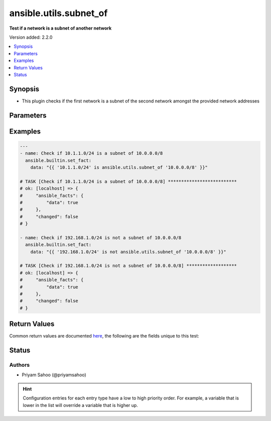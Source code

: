 .. _ansible.utils.subnet_of_test:


***********************
ansible.utils.subnet_of
***********************

**Test if a network is a subnet of another network**


Version added: 2.2.0

.. contents::
   :local:
   :depth: 1


Synopsis
--------
- This plugin checks if the first network is a subnet of the second network amongst the provided network addresses




Parameters
----------

.. raw:: html

    <table  border=0 cellpadding=0 class="documentation-table">
        <tr>
            <th colspan="1">Parameter</th>
            <th>Choices/<font color="blue">Defaults</font></th>
                <th>Configuration</th>
            <th width="100%">Comments</th>
        </tr>
            <tr>
                <td colspan="1">
                    <div class="ansibleOptionAnchor" id="parameter-"></div>
                    <b>network_a</b>
                    <a class="ansibleOptionLink" href="#parameter-" title="Permalink to this option"></a>
                    <div style="font-size: small">
                        <span style="color: purple">string</span>
                         / <span style="color: red">required</span>
                    </div>
                </td>
                <td>
                </td>
                    <td>
                    </td>
                <td>
                        <div>A string that represents the first network address</div>
                        <div>For example: <code>10.1.1.0/24</code></div>
                </td>
            </tr>
            <tr>
                <td colspan="1">
                    <div class="ansibleOptionAnchor" id="parameter-"></div>
                    <b>network_b</b>
                    <a class="ansibleOptionLink" href="#parameter-" title="Permalink to this option"></a>
                    <div style="font-size: small">
                        <span style="color: purple">string</span>
                         / <span style="color: red">required</span>
                    </div>
                </td>
                <td>
                </td>
                    <td>
                    </td>
                <td>
                        <div>A string that represents the second network address</div>
                        <div>For example: <code>10.0.0.0/8</code></div>
                </td>
            </tr>
    </table>
    <br/>




Examples
--------

.. code-block:: yaml

    ---
    - name: Check if 10.1.1.0/24 is a subnet of 10.0.0.0/8
      ansible.builtin.set_fact:
        data: "{{ '10.1.1.0/24' is ansible.utils.subnet_of '10.0.0.0/8' }}"

    # TASK [Check if 10.1.1.0/24 is a subnet of 10.0.0.0/8] **************************
    # ok: [localhost] => {
    #     "ansible_facts": {
    #         "data": true
    #     },
    #     "changed": false
    # }

    - name: Check if 192.168.1.0/24 is not a subnet of 10.0.0.0/8
      ansible.builtin.set_fact:
        data: "{{ '192.168.1.0/24' is not ansible.utils.subnet_of '10.0.0.0/8' }}"

    # TASK [Check if 192.168.1.0/24 is not a subnet of 10.0.0.0/8] *******************
    # ok: [localhost] => {
    #     "ansible_facts": {
    #         "data": true
    #     },
    #     "changed": false
    # }



Return Values
-------------
Common return values are documented `here <https://docs.ansible.com/ansible/latest/reference_appendices/common_return_values.html#common-return-values>`_, the following are the fields unique to this test:

.. raw:: html

    <table border=0 cellpadding=0 class="documentation-table">
        <tr>
            <th colspan="1">Key</th>
            <th>Returned</th>
            <th width="100%">Description</th>
        </tr>
            <tr>
                <td colspan="1">
                    <div class="ansibleOptionAnchor" id="return-"></div>
                    <b>data</b>
                    <a class="ansibleOptionLink" href="#return-" title="Permalink to this return value"></a>
                    <div style="font-size: small">
                      <span style="color: purple">-</span>
                    </div>
                </td>
                <td></td>
                <td>
                            <div>If jinja test satisfies plugin expression <code>true</code></div>
                            <div>If jinja test does not satisfy plugin expression <code>false</code></div>
                    <br/>
                </td>
            </tr>
    </table>
    <br/><br/>


Status
------


Authors
~~~~~~~

- Priyam Sahoo (@priyamsahoo)


.. hint::
    Configuration entries for each entry type have a low to high priority order. For example, a variable that is lower in the list will override a variable that is higher up.
